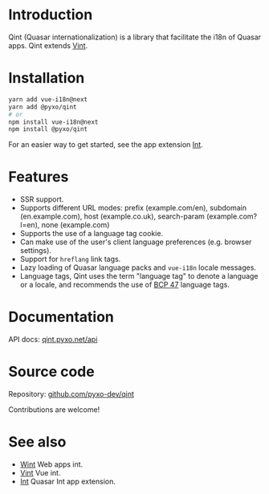 * Introduction
Qint (Quasar internationalization) is a library that facilitate the i18n of
Quasar apps. Qint extends [[https://github.com/pyxo-dev/vint][Vint]].

* Installation
#+begin_src sh
yarn add vue-i18n@next
yarn add @pyxo/qint
# or
npm install vue-i18n@next
npm install @pyxo/qint
#+end_src

For an easier way to get started, see the app extension [[https://github.com/pyxo-dev/quasar-app-extension-int][Int]].

* Features
- SSR support.
- Supports different URL modes: prefix (example.com/en), subdomain
  (en.example.com), host (example.co.uk), search-param (example.com?l=en), none
  (example.com)
- Supports the use of a language tag cookie.
- Can make use of the user's client language preferences (e.g. browser
  settings).
- Support for =hreflang= link tags.
- Lazy loading of Quasar language packs and =vue-i18n= locale messages.
- Language tags, Qint uses the term "language tag" to denote a language or a
  locale, and recommends the use of [[https://www.w3.org/International/articles/language-tags][BCP 47]] language tags.

* Documentation
API docs: [[https://qint.pyxo.net/api][qint.pyxo.net/api]]

* Source code
Repository: [[https://github.com/pyxo-dev/qint][github.com/pyxo-dev/qint]]

Contributions are welcome!

* See also
- [[https://github.com/pyxo-dev/wint][Wint]] Web apps int.
- [[https://github.com/pyxo-dev/vint][Vint]] Vue int.
- [[https://github.com/pyxo-dev/quasar-app-extension-int][Int]] Quasar Int app extension.
